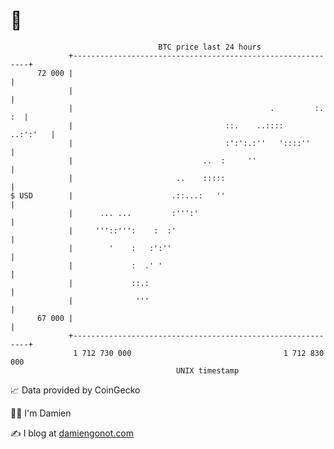 * 👋

#+begin_example
                                    BTC price last 24 hours                    
                +------------------------------------------------------------+ 
         72 000 |                                                            | 
                |                                                            | 
                |                                            .         :. :  | 
                |                                  ::.    ..::::    ..:':'   | 
                |                                  :':':.:''   '::::''       | 
                |                             ..  :     ''                   | 
                |                       ..    :::::                          | 
   $ USD        |                      .::...:   ''                          | 
                |      ... ...         :''':'                                | 
                |     '''::''':    :  :'                                     | 
                |        '    :   :':''                                      | 
                |             :  .' '                                        | 
                |             ::.:                                           | 
                |              '''                                           | 
         67 000 |                                                            | 
                +------------------------------------------------------------+ 
                 1 712 730 000                                  1 712 830 000  
                                        UNIX timestamp                         
#+end_example
📈 Data provided by CoinGecko

🧑‍💻 I'm Damien

✍️ I blog at [[https://www.damiengonot.com][damiengonot.com]]
